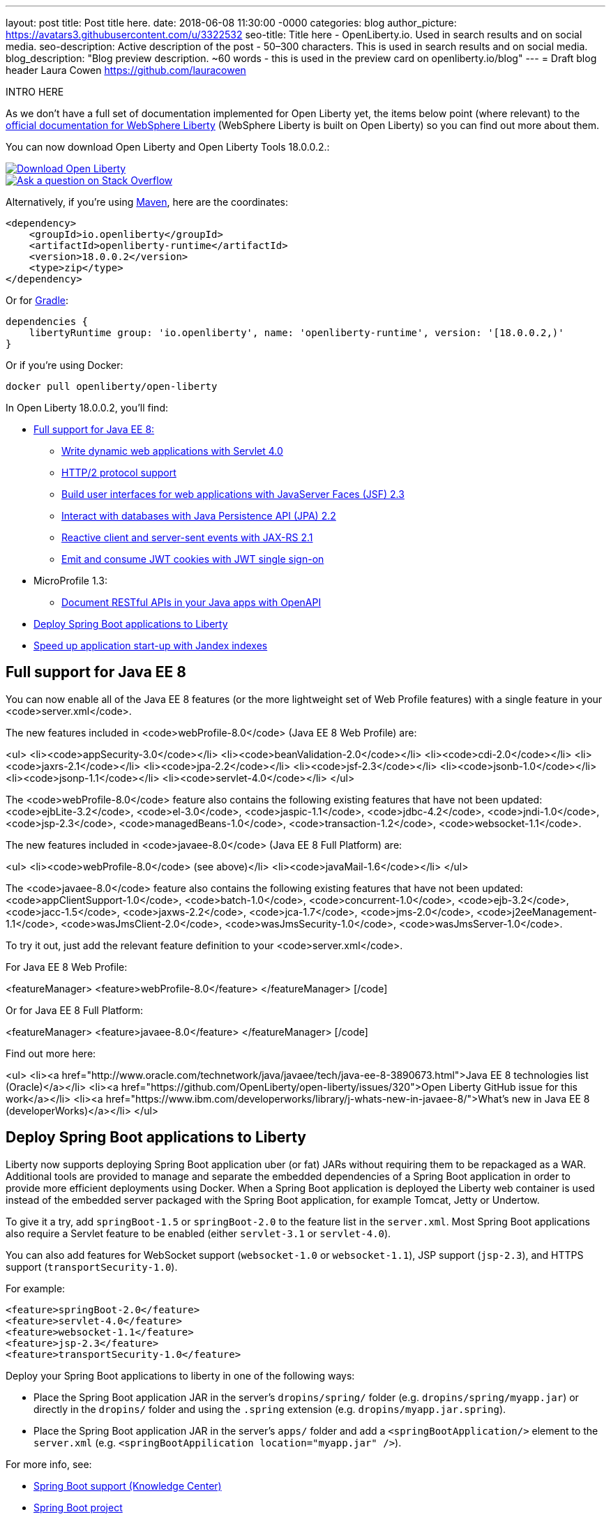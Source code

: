 ---
layout: post
title: Post title here.
date:   2018-06-08 11:30:00 -0000
categories: blog
author_picture: https://avatars3.githubusercontent.com/u/3322532
seo-title: Title here - OpenLiberty.io. Used in search results and on social media.
seo-description: Active description of the post - 50–300 characters. This is used in search results and on social media.
blog_description: "Blog preview description. ~60 words - this is used in the preview card on openliberty.io/blog"
---
= Draft blog header
Laura Cowen <https://github.com/lauracowen>

INTRO HERE



As we don't have a full set of documentation implemented for Open Liberty yet, the items below point (where relevant) to the https://developer.ibm.com/wasdev/docs/[official documentation for WebSphere Liberty] (WebSphere Liberty is built on Open Liberty) so you can find out more about them.

You can now download Open Liberty and Open Liberty Tools 18.0.0.2.:

[link=https://openliberty.io/downloads/]
image::/img/blog_btn_download-ol.svg[Download Open Liberty, align="center", role="download-ol-button"]

[link=https://stackoverflow.com/tags/open-liberty]
image::/img/blog_btn_stack.svg[Ask a question on Stack Overflow, align="center"]

Alternatively, if you're using https://www.openliberty.io/guides/maven-intro.html[Maven], here are the coordinates:

[source,xml]
----
<dependency>
    <groupId>io.openliberty</groupId>
    <artifactId>openliberty-runtime</artifactId>
    <version>18.0.0.2</version>
    <type>zip</type>
</dependency>
----

Or for https://openliberty.io/guides/gradle-intro.html[Gradle]:

[source,json]
----
dependencies {
    libertyRuntime group: 'io.openliberty', name: 'openliberty-runtime', version: '[18.0.0.2,)'
}
----

Or if you're using Docker:

[source]
----
docker pull openliberty/open-liberty
----

In Open Liberty 18.0.0.2, you'll find:

*  <<javaee8,Full support for Java EE 8:>>
** <<servlet40,Write dynamic web applications with Servlet 4.0>>
** <<http2,HTTP/2 protocol support>>
** <<jsf,Build user interfaces for web applications with JavaServer Faces (JSF) 2.3>>
** <<jpa,Interact with databases with Java Persistence API (JPA) 2.2>>
** <<jaxrs,Reactive client and server-sent events with JAX-RS 2.1>>
** <<jwtsso,Emit and consume JWT cookies with JWT single sign-on>>

* MicroProfile 1.3:
** <<openapi,Document RESTful APIs in your Java apps with OpenAPI>>

* <<spring,Deploy Spring Boot applications to Liberty>>
* <<jandex,Speed up application start-up with Jandex indexes>>


[#javaee8]
== Full support for Java EE 8

You can now enable all of the Java EE 8 features (or the more lightweight set of Web Profile features) with a single feature in your <code>server.xml</code>.

The new features included in <code>webProfile-8.0</code> (Java EE 8 Web Profile) are:

<ul>
<li><code>appSecurity-3.0</code></li>
<li><code>beanValidation-2.0</code></li>
<li><code>cdi-2.0</code></li>
<li><code>jaxrs-2.1</code></li>
<li><code>jpa-2.2</code></li>
<li><code>jsf-2.3</code></li>
<li><code>jsonb-1.0</code></li>
<li><code>jsonp-1.1</code></li>
<li><code>servlet-4.0</code></li>
</ul>

The <code>webProfile-8.0</code> feature also contains the following existing features that have not been updated: <code>ejbLite-3.2</code>, <code>el-3.0</code>, <code>jaspic-1.1</code>, <code>jdbc-4.2</code>, <code>jndi-1.0</code>, <code>jsp-2.3</code>, <code>managedBeans-1.0</code>, <code>transaction-1.2</code>, <code>websocket-1.1</code>.

The new features included in <code>javaee-8.0</code> (Java EE 8 Full Platform) are:

<ul>
<li><code>webProfile-8.0</code> (see above)</li>
<li><code>javaMail-1.6</code></li>
</ul>

The <code>javaee-8.0</code> feature also contains the following existing features that have not been updated: <code>appClientSupport-1.0</code>, <code>batch-1.0</code>, <code>concurrent-1.0</code>, <code>ejb-3.2</code>, <code>jacc-1.5</code>, <code>jaxws-2.2</code>, <code>jca-1.7</code>, <code>jms-2.0</code>, <code>j2eeManagement-1.1</code>, <code>wasJmsClient-2.0</code>, <code>wasJmsSecurity-1.0</code>, <code>wasJmsServer-1.0</code>.

To try it out, just add the relevant feature definition to your <code>server.xml</code>.

For Java EE 8 Web Profile:

[code lang="xml"]
<featureManager>
    <feature>webProfile-8.0</feature>
</featureManager>
[/code]

Or for Java EE 8 Full Platform:

[code lang="xml"]
<featureManager>
    <feature>javaee-8.0</feature>
</featureManager>
[/code]

Find out more here:

<ul>
<li><a href="http://www.oracle.com/technetwork/java/javaee/tech/java-ee-8-3890673.html">Java EE 8 technologies list (Oracle)</a></li>
<li><a href="https://github.com/OpenLiberty/open-liberty/issues/320">Open Liberty GitHub issue for this work</a></li>
<li><a href="https://www.ibm.com/developerworks/library/j-whats-new-in-javaee-8/">What's new in Java EE 8 (developerWorks)</a></li>
</ul>


[#spring]
== Deploy Spring Boot applications to Liberty

Liberty now supports deploying Spring Boot application uber (or fat) JARs without requiring them to be repackaged as a WAR.  Additional tools are provided to manage and separate the embedded dependencies of a Spring Boot application in order to provide more efficient deployments using Docker. When a Spring Boot application is deployed the Liberty web container is used instead of the embedded server packaged with the Spring Boot application, for example Tomcat, Jetty or Undertow.

To give it a try, add `springBoot-1.5` or `springBoot-2.0` to the feature list in the `server.xml`. Most Spring Boot applications also require a Servlet feature to be enabled (either `servlet-3.1` or `servlet-4.0`).

You can also add features for WebSocket support (`websocket-1.0` or `websocket-1.1`), JSP support (`jsp-2.3`), and HTTPS support (`transportSecurity-1.0`).

For example:

[source,xml]
----

<feature>springBoot-2.0</feature>
<feature>servlet-4.0</feature>
<feature>websocket-1.1</feature>
<feature>jsp-2.3</feature>
<feature>transportSecurity-1.0</feature>

----

Deploy your Spring Boot applications to liberty in one of the following ways:

* Place the Spring Boot application JAR in the server's `dropins/spring/` folder (e.g. `dropins/spring/myapp.jar`) or directly in the `dropins/` folder and using the `.spring` extension (e.g. `dropins/myapp.jar.spring`).
* Place the Spring Boot application JAR in the server's `apps/` folder and add a `<springBootApplication/>` element to the `server.xml` (e.g. `<springBootAppilication location="myapp.jar" />`).

For more info, see:

* https://www.ibm.com/support/knowledgecenter/en/SSEQTP_liberty/com.ibm.websphere.wlp.doc/ae/rwlp_springboot.html[Spring Boot support (Knowledge Center)]
* https://spring.io/projects/spring-boot[Spring Boot project]


[#jandex]
== Speed up application start-up with Jandex indexes

If your application has many classes and is enabled for processing annotations, https://github.com/wildfly/jandex[Jandex indexes] considerably speed up the start-up of the application.

To enable Jandex indexes, add Jandex indexes to the application archives (standard location is the `META-INF/jandex.idx` path) and configure the `server.xml`:

[source,xml]
----

<applicationManager autoExpand="true" useJandex="true"/>
<application name="TestApp" location="TestApp.war" type="war" useJandex="true"/>

----


To create Jandex indexes for your app, see http://javahowto.blogspot.co.uk/2012/08/how-to-run-jboss-jandex.html[How to run JBoss Jandex].

For more info:

* XXXWebSphere Liberty Knowledge Center. TODO: ADD URL
* https://github.com/wildfly/jandex[Jandex on GitHub]
* http://search.maven.org/#artifactdetails%7Corg.jboss%7Cjandex%7C2.0.3.Final%7Cbundle[Jandex on Maven Central]

[#servlet40]
== Write dynamic web applications with Servlet 4.0

Servlet 4.0 is the latest Java EE 8 version of the Servlet specification.

The `servlet-4.0` feature includes the new Servlet 4.0 features and functions, for example:
* Support for HTTP/2 push/promise.
* Support for HTTP trailers.
* `HttpServletRequest.getServletMapping()`
* `ServletContext.getSessionTimeout() and setSessionTimeout()`
* `ServletContext.addJspFile()`
* Support for new elements in `web.xml`:
** `default-context-path`
** `request-character-encoding`
** `response-character-encoding`

To enable the Servlet 4.0 feature, add the feature definition to your `server.xml`:

[source,xml]
----

           <featureManager>
                  <feature>servlet-4.0</feature>
          </featureManager>

----

For more info:

* https://www.ibm.com/support/knowledgecenter/en/SSEQTP_liberty/com.ibm.websphere.wlp.doc/ae/twlp_config_servlet40.html[Servlet 4.0 (Knowledge Center)]
* https://javaee.github.io/servlet-spec/[Java Servlet spec]

[#http2]
== HTTP/2 protocol support

HTTP/2 is an optimization of the HTTP/1.1 protocol.  Use of the HTTP/2 protocol is initiated by the client and accepted by the server.  Web applications that involve numerous HTTP/1.1 sessions per webpage can see a significant performance improvement by opting into HTTP/2.  Much of the optimization is achieved by allowing multiple HTTP/1.1 sessions to be transacted in parallel over one initial upgraded HTTP/1.1 connection.

Secure HTTP/2 (h2) uses ALPN (Application-Layer Protocol Negotiation) to upgrade the protocol of an HTTP/1.1 session to HTTP/2.  Insecure HTTP/2 (h2c) can be negotiated via an HTTP/1.1 Upgrade header.  The HTTP/2 protocol then allows for full-duplex communication of HTTP/1.1 traffic between client and server over this one upgraded connection.  Both client and server have to opt into the HTTP/2 protocol with the ALPN handshake being initiated by the client. 

Servlet 4.0 makes use of the HTTP/2 protocol to implement the Servlet 4.0 Push-Promise APIs, and HTTP/2 is enabled when the Servlet 4.0 Liberty feature is enabled.

If the Servlet 3.1 Liberty feature is enabled instead of Servlet 4.0, HTTP/2 is off by default but can be enabled by setting the following attribute of the `httpEndpoint` element: `protocolVersion = "http/2"`

For more info, see:

* https://www.ibm.com/support/knowledgecenter/en/SSEQTP_liberty/com.ibm.websphere.wlp.nd.multiplatform.doc/ae/cwlp_servlet40_http2.html[HTTP/2 in Servlet 4.0 (Knowledge Center)]
* https://www.ibm.com/support/knowledgecenter/en/SSEQTP_liberty/com.ibm.websphere.wlp.doc/ae/cwlp_alpnsupport.html[ALPN support (Knowledge Center)]
* https://tools.ietf.org/html/rfc7540[HTTP protocol specification]
* https://jcp.org/en/jsr/detail?id=369[Servlet 4.0 specification]


[#jsf]
== Build user interfaces for web application with JavaServer Faces (JSF) 2.3

Take advantage of the latest JSF features and enhancements. The `jsf-2.3` feature pulls in the Apache MyFaces implementation and integrates it into the Liberty runtime. The new JSF 2.3 capabilities include:

* `<f:importConstants/>`
* Enhanced component search facility
* DataModel implementions can be registered
* CDI replacement for @ManagedProperty
* UIData and <ui:repeat> support for Map and Iterable
* `<ui:repeat>` condition check
* Java Time support
* WebSocket integration using `<f:websocket>`
* Multi-field validation using `<f:validateWholeBean>`
* Use CDI for evaluation of JSF-specific Expression Language implicit objects
* Support `@Inject` on JSF-specific artifacts
* Ajax Method Invocation. See http://vdldoc.omnifaces.org/[vdldoc] for `<h:commandScript>`
* Add `PartialViewContext.getEvalScripts()` method which returns a mutable list of scripts

With the delivery of JSF 2.3 you can also use your own JSF 2.3 implementation using the `jsfContainer-2.3` feature.

To enable the JSF 2.3 feature, add the feature definition to your `server.xml`:

[source,xml]
----

           <featureManager>
                  <feature>jsf-2.3</feature>
          </featureManager>

----

The CDI 2.0 feature is now available (`cdi-2.0`) and should be used with the `jsf-2.3` feature.

For more info:

* https://www.ibm.com/support/knowledgecenter/en/SSEQTP_liberty/com.ibm.websphere.wlp.doc/ae/twlp_config_jsf23.html[JSF 2.3 (Knowledge Center)]
* https://myfaces.apache.org/[Apache MyFaces]
* https://javaee.github.io/javaserverfaces-spec/[JSF 2.3 spec]



[#openapi]
== Document RESTful APIs in your Java apps with OpenAPI

The new OpenAPI 3.1 (`openapi-3.1`) feature is an extension of the MicroProfile OpenAPI 1.0 (`mpOpenAPI-1.0`) feature. In addition to providing support for the https://github.com/eclipse/microprofile-open-api[MicroProfile OpenAPI 1.0 specification], this feature also provides an aggregated view of APIs from multiple applications deployed in the server.

To enable the OpenAPI 3.1 feature, add the feature definition to your `server.xml`:

[source,xml]
----

           <featureManager>
                  <feature>openapi-3.1</feature>
          </featureManager>

----

Then use one of the documentation methods specified in https://github.com/eclipse/microprofile-open-api/blob/master/spec/src/main/asciidoc/microprofile-openapi-spec.adoc#documentation-mechanisms[this section of the specification] for each of your applications. You can view the generated aggregated OpenAPI document in the endpoint `/api/docs`, or view the rendered user interface in the endpoint `/api/explorer`.

Customize the URL path of the public endpoints by using MicroProfile Configuration. For example, setting the `mp.openapi.extensions.liberty.public.url` property to `/my/custom` changes the location of the aggregated document endpoint from `/api/docs` to `/my/custom/docs`. Similarly, the location of the rendered user interface changes from `/api/explorer` to `/my/custom/explorer`.

You can designate APIs as private by setting the `mp.openapi.extensions.liberty.public` property to `false` at the application level. This setting hides APIs from the public endpoint view. Setting the `mp.openapi.extensions.liberty.enable.private.url` property to `true` makes private APIs available at the following private endpoints: `/ibm/api/docs` (aggregated document) and `/ibm/api/explorer` (UI).


[#jpa]
== Interact with databases with Java Persistence API (JPA) 2.2

Java 8 introduced a new Date and Time API, which is more powerful than the old APIs part of java.util for years.  Collection streaming, introduced in Java 8, is now formally supported by the JPA 2.2 specification, enabling new ways to process query result sets.  Many JPA annotations are now repeatable, eliminating the need to use grouping annotations. 

To enable the JPA 2.2 feature, add the feature definition to your `server.xml`:

[source,xml]
----

           <featureManager>
                  <feature>jpa-2.2</feature>
          </featureManager>

----

This enables JPA 2.2 and the EclipseLink 2.7 JPA persistence provider that is bundled with the feature.  If you prefer to use your own EclipseLink 2.7 binaries, you can instead enable the `<feature>jpaContainer-2.2</feature>` feature, which provides JPA 2.2 container integration but does not enable the provided EclipseLink JPA provider implementation.

Examples of JPA 2.2 Enhancements:


=== @Repeatable Annotations

Before JPA 2.2:

[source,java]
----

@PersistenceContexts(
  @PersistenceContext(name=“foo”, unitName=“bar”),
  @PersistenceContext(name=“cloud”, unitName=“sky”))
@Stateless
public class SomeEJB {
…

----

With JPA 2.2:

[source,java]
----

@PersistenceContext(name=“foo”, unitName=“bar”),
@PersistenceContext(name=“cloud”, unitName=“sky”)
@Stateless
public class SomeEJB {
…

----

=== JPA 2.2 Supports java.time Types

[source,java]
----

@Entity
public class MyEntity {
…
  // The following map to database time column types natively now
  @Basic private java.time.LocalDate localDate;
  @Basic private java.time.LocalDateTime localDateTime;
  @Basic private java.time.LocalTime localTime;
  @Basic private java.time.OffsetTime offsetTime;
  @Basic private java.time.OffsetDateTime offsetDateTime;
…
}

----


=== Attribute Converter classes now support CDI bean injection

[source,java]
----

@Converter
public class B2IConverter implements AttributeConverter<Boolean, Integer> {
    final static Integer FALSE = new Integer(0);
    final static Integer TRUE = new Integer(1);

    @Inject
    private MyLogger logger;

    @Override
    public Integer convertToDatabaseColumn(Boolean b) {
        Integer i = b ? TRUE : FALSE;
        logger.log("Convert: " + b + " -> " + i);
        return i;
    }

    @Override
    public Boolean convertToEntityAttribute(Integer i) {
        Boolean b = TRUE.equals(s) ? Boolean.TRUE : Boolean.FALSE;
        logger.log("Convert: " + i + " -> " + b);
        return b;
    }
}

----


=== Method Stream getResultStream() added to Query and TypedQuery interfaces

[source,java]
----

@Stateless public class SBean {
   @PersistenceContext(unitName=“Personnel”) EntityManager em;

   public int getEmployeeSalaryBudget(int deptId) {
      final AtomicInteger salBudget = 0;

      TypedQuery<Employee> q = em.createQuery(”SELECT e FROM Employee e WHERE e.deptId = :deptId”, Employee.class);
      q.setParameter(“deptId”, deptId);

      Stream<Employee> empStream = q.getResultStream();
      empStream.forEach( t -> salBudget.set(salBudget.get() + t.getSalary()));

      return salBudget.get();
   }
}

----


For more info:

* TODO: KC link
* https://github.com/javaee/jpa-spec/blob/master/jsr338-MR/JavaPersistence.pdf[JPA spec]
* https://javadoc.io/doc/org.eclipse.persistence/javax.persistence/2.2.0-RC1[Javadoc]
* https://www.eclipse.org/eclipselink/[EclipseLink]


[#jaxrs]
== Reactive client and server-sent events with JAX-RS 2.1

JAX-RS 2.1 enables two exciting new technologies: reactive client and server-sent events.  The reactive client takes full advantage of Java 8 lambda expressions to enable highly scalable multi-threaded clients.  Server-sent events allow developers to send data asynchronously to multiple clients, either individually or by broadcasting to all in an efficient manner.

Coding an asynchronous JAX-RS client was possible in JAX-RS 2.0 but the reactive client in 2.1 enables much more parallelism with much less code.  Users can now kick off multiple client requests having each one react to the response from the server, potentially by making new asynchronous requests.

Server-sent events was not possible using JAX-RS APIs prior to 2.1.  Users wishing to send updates to remote clients using JAX-RS would need to rely on polling which is inefficient.  Otherwise, they would need to rely on third-party implementations to provide SSE or SSE-like functionality.  Now a JAX-RS resource can allow multiple clients to register for events - then send them on a schedule, randomly, at the request of other clients, with very little code.

To enable JAX-RS 2.1, add the definition to your `server.xml`:

[source,xml]
----

<featureManager>
    <feature>jaxrs-2.1</feature>
</featureManager>

----

For more info:

* XXXX TODO: KC URL
* https://www.linkedin.com/pulse/my-favorite-part-jax-rs-21-implementers-view-j-andrew-mccright/[My favourite part of JAX-RS 2.1: An implementer's view]
* https://jcp.org/en/jsr/detail?id=370[JAX-RS 2.1 spec]
* https://jax-rs.github.io/apidocs/2.1/[JAX-RS 2.1 Javadoc]


[#jwtsso]
== Emit and consume JWT cookies with JWT single sign-on

Java Web Tokens (JWT) single sign-on (SSO) cookies can replace proprietary LTPA cookies in many scenarios. They offer improved interoperability and simplified use compared to LTPA cookies in heterogenous and microservice environments.

In microservice environments, the self-contained nature of JWT means consuming services don't need to contact an LDAP server or other identity provider in order to complete authentication and authorization.  In heterogenous environments, the standards-based JWT is usable across multiple implementations where the proprietary WebSphere LTPA cookie is not. JSON Web Key (JWK) can be used for key retrieval to simplify key management.

To enable JWT SSO so that Liberty emits and consumes JWT cookies instead of LTPA cookies, add the definition to your `server.xml`:

[source,xml]
----

<featureManager>
    <feature>JwtSso-1.0</feature>
</featureManager>

----

For more info:

* 



## Ready to give it a try?


[link=https://openliberty.io/downloads/]
image::/img/blog_btn_download-ol.svg[Download Open Liberty, align="center", role="download-ol-button"]

[link=https://stackoverflow.com/tags/open-liberty]
image::/img/blog_btn_stack.svg[Ask a question on Stack Overflow, align="center"]

